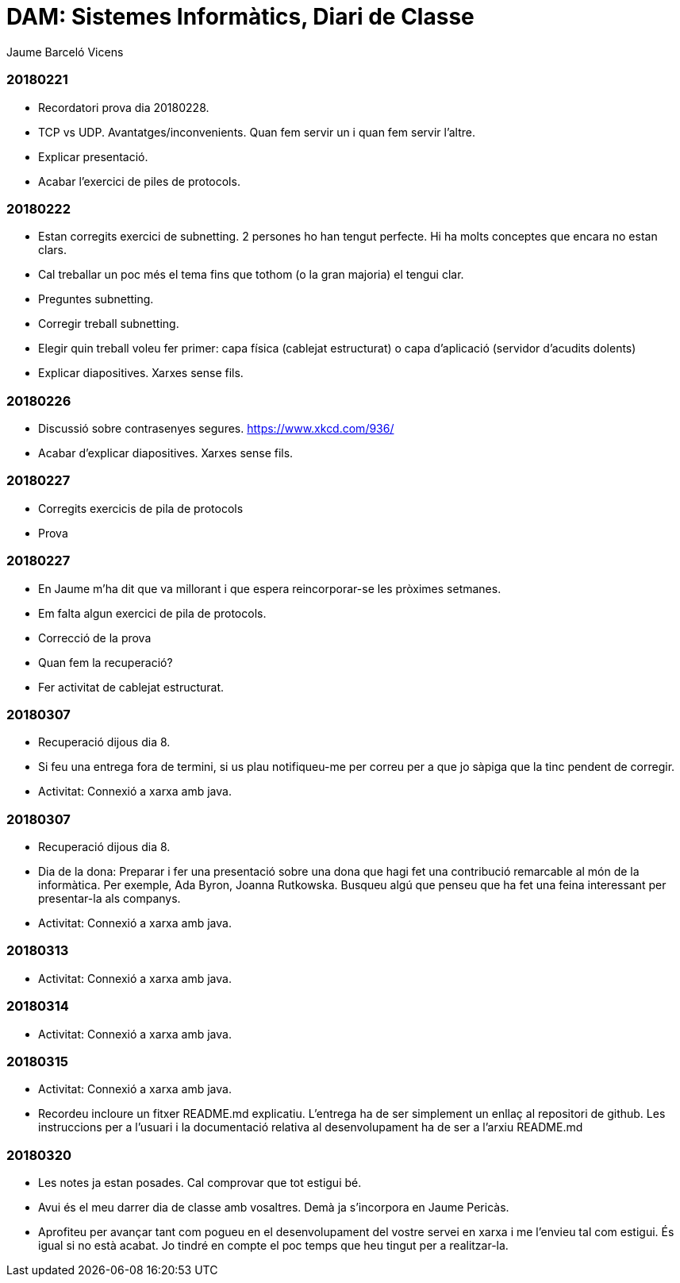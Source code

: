 = DAM: Sistemes Informàtics, Diari de Classe
Jaume Barceló Vicens

=== 20180221

* Recordatori prova dia 20180228.
* TCP vs UDP. Avantatges/inconvenients. Quan fem servir un i quan fem servir l'altre.
* Explicar presentació.
* Acabar l'exercici de piles de protocols.

=== 20180222

* Estan corregits exercici de subnetting. 2 persones ho han tengut perfecte. Hi ha molts conceptes que encara no estan clars.
* Cal treballar un poc més el tema fins que tothom (o la gran majoria) el tengui clar.
* Preguntes subnetting.
* Corregir treball subnetting.
* Elegir quin treball voleu fer primer: capa física (cablejat estructurat) o capa d'aplicació (servidor d'acudits dolents)
* Explicar diapositives. Xarxes sense fils.

=== 20180226

* Discussió sobre contrasenyes segures. https://www.xkcd.com/936/
* Acabar d'explicar diapositives. Xarxes sense fils.

=== 20180227

* Corregits exercicis de pila de protocols
* Prova 

=== 20180227

* En Jaume m'ha dit que va millorant i que espera reincorporar-se les pròximes setmanes.
* Em falta algun exercici de pila de protocols.
* Correcció de la prova
* Quan fem la recuperació?
* Fer activitat de cablejat estructurat.

=== 20180307

* Recuperació dijous dia 8.
* Si feu una entrega fora de termini, si us plau notifiqueu-me per correu per a que jo sàpiga que la tinc pendent de corregir.
* Activitat: Connexió a xarxa amb java.

=== 20180307

* Recuperació dijous dia 8.
* Dia de la dona: Preparar i fer una presentació sobre una dona que hagi fet una contribució remarcable al món de la informàtica. Per exemple, Ada Byron, Joanna Rutkowska. Busqueu algú que penseu que ha fet una feina interessant per presentar-la als companys.
* Activitat: Connexió a xarxa amb java.

=== 20180313

* Activitat: Connexió a xarxa amb java.

=== 20180314

* Activitat: Connexió a xarxa amb java.

=== 20180315

* Activitat: Connexió a xarxa amb java.
* Recordeu incloure un fitxer README.md explicatiu. L'entrega ha de ser simplement un enllaç al repositori de github. Les instruccions per a l'usuari i la documentació relativa al desenvolupament ha de ser a l'arxiu README.md 

=== 20180320

* Les notes ja estan posades. Cal comprovar que tot estigui bé.
* Avui és el meu darrer dia de classe amb vosaltres. Demà ja s'incorpora en Jaume Pericàs.
* Aprofiteu per avançar tant com pogueu en el desenvolupament del vostre servei en xarxa i me l'envieu tal com estigui. És igual si no està acabat. Jo tindré en compte el poc temps que heu tingut per a realitzar-la.
